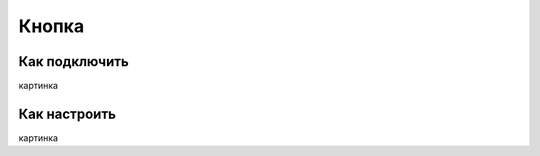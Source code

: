 .. freejoy documentation master file, created by
   sphinx-quickstart on Sat Mar  7 14:26:05 2020.
   You can adapt this file completely to your liking, but it should at least
   contain the root `toctree` directive.

Кнопка
===================================

Как подключить
-----------

картинка

Как настроить
-----------
 
картинка
